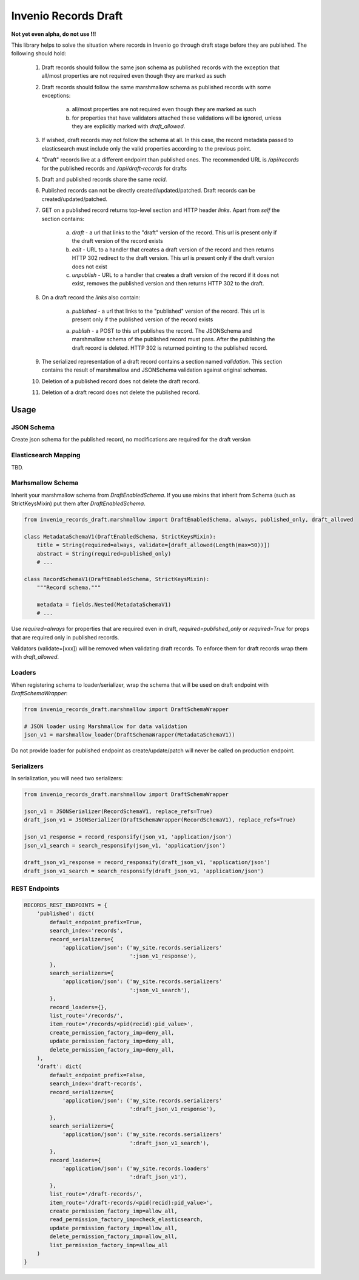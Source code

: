========================
Invenio Records Draft
========================

.. image:: https://img.shields.io/github/license/oarepo/invenio-records-draft.svg
        :target: https://github.com/oarepo/invenio-records-draft/blob/master/LICENSE

.. image:: https://img.shields.io/travis/oarepo/invenio-records-draft.svg
        :target: https://travis-ci.org/oarepo/invenio-records-draft

.. image:: https://img.shields.io/coveralls/oarepo/invenio-records-draft.svg
        :target: https://coveralls.io/r/oarepo/invenio-records-draft

.. image:: https://img.shields.io/pypi/v/invenio-records-draft.svg
        :target: https://pypi.org/pypi/invenio-records-draft



**Not yet even alpha, do not use !!!**

This library helps to solve the situation where records in Invenio go through draft stage before they
are published. The following should hold:

    1. Draft records should follow the same json schema as published records with the exception
       that all/most properties are not required even though they are marked as such
    2. Draft records should follow the same marshmallow schema as published records with
       some exceptions:

        a. all/most properties are not required even though they are marked as such
        b. for properties that have validators attached these validations will be ignored,
           unless they are explicitly marked with `draft_allowed`.

    3. If wished, draft records may not follow the schema at all. In this case, the record
       metadata passed to elasticsearch must include only the valid properties according
       to the previous point.

    4. "Draft" records live at a different endpoint than published ones. The recommended URL
       is `/api/records` for the published records and `/api/draft-records` for drafts

    5. Draft and published records share the same `recid`.

    6. Published records can not be directly created/updated/patched. Draft records can be
       created/updated/patched.

    7. GET on a published record returns top-level section and HTTP header `links`.
       Apart from `self` the section contains:

        a. `draft` - a url that links to the "draft" version of the record. This url is present
           only if the draft version of the record exists
        b. `edit` - URL to a handler that creates a draft version of the record and then
           returns HTTP 302 redirect to the draft version. This url is present only if the
           draft version does not exist
        c. `unpublish` - URL to a handler that creates a draft version of the record
           if it does not exist, removes the published version and then returns HTTP 302 to the draft.

    8. On a draft record the `links` also contain:

        a. `published` - a url that links to the "published" version of the record. This url is present
           only if the published version of the record exists

        a. `publish` - a POST to this url publishes the record. The JSONSchema and marshmallow
           schema of the published record must pass. After the publishing the draft record is
           deleted. HTTP 302 is returned pointing to the published record.

    9. The serialized representation of a draft record contains a section named `validation`.
       This section contains the result of marshmallow and JSONSchema validation against original
       schemas.

    10. Deletion of a published record does not delete the draft record.

    11. Deletion of a draft record does not delete the published record.


Usage
======================

JSON Schema
------------

Create json schema for the published record, no modifications are required for the
draft version

Elasticsearch Mapping
----------------------

TBD.

Marhsmallow Schema
----------------------

Inherit your marshmallow schema from `DraftEnabledSchema`. If you use mixins that
inherit from Schema (such as StrictKeysMixin) put them after `DraftEnabledSchema`.


.. code:: python

    from invenio_records_draft.marshmallow import DraftEnabledSchema, always, published_only, draft_allowed

    class MetadataSchemaV1(DraftEnabledSchema, StrictKeysMixin):
        title = String(required=always, validate=[draft_allowed(Length(max=50))])
        abstract = String(required=published_only)
        # ...

    class RecordSchemaV1(DraftEnabledSchema, StrictKeysMixin):
        """Record schema."""

        metadata = fields.Nested(MetadataSchemaV1)
        # ...

Use `required=always` for properties that are required even in draft, `required=published_only` or
`required=True` for props that are required only in published records.

Validators (validate=[xxx]) will be removed when validating draft records.
To enforce them for draft records wrap them with `draft_allowed`.

Loaders
------------------

When registering schema to loader/serializer, wrap the schema that will be used on draft endpoint
with `DraftSchemaWrapper`:

.. code:: python

    from invenio_records_draft.marshmallow import DraftSchemaWrapper

    # JSON loader using Marshmallow for data validation
    json_v1 = marshmallow_loader(DraftSchemaWrapper(MetadataSchemaV1))

Do not provide loader for published endpoint as create/update/patch will never be called on production
endpoint.

Serializers
-----------------

In serialization, you will need two serializers:

.. code:: python

    from invenio_records_draft.marshmallow import DraftSchemaWrapper

    json_v1 = JSONSerializer(RecordSchemaV1, replace_refs=True)
    draft_json_v1 = JSONSerializer(DraftSchemaWrapper(RecordSchemaV1), replace_refs=True)

    json_v1_response = record_responsify(json_v1, 'application/json')
    json_v1_search = search_responsify(json_v1, 'application/json')

    draft_json_v1_response = record_responsify(draft_json_v1, 'application/json')
    draft_json_v1_search = search_responsify(draft_json_v1, 'application/json')


REST Endpoints
-----------------

.. code:: python

    RECORDS_REST_ENDPOINTS = {
        'published': dict(
            default_endpoint_prefix=True,
            search_index='records',
            record_serializers={
                'application/json': ('my_site.records.serializers'
                                     ':json_v1_response'),
            },
            search_serializers={
                'application/json': ('my_site.records.serializers'
                                     ':json_v1_search'),
            },
            record_loaders={},
            list_route='/records/',
            item_route='/records/<pid(recid):pid_value>',
            create_permission_factory_imp=deny_all,
            update_permission_factory_imp=deny_all,
            delete_permission_factory_imp=deny_all,
        ),
        'draft': dict(
            default_endpoint_prefix=False,
            search_index='draft-records',
            record_serializers={
                'application/json': ('my_site.records.serializers'
                                     ':draft_json_v1_response'),
            },
            search_serializers={
                'application/json': ('my_site.records.serializers'
                                     ':draft_json_v1_search'),
            },
            record_loaders={
                'application/json': ('my_site.records.loaders'
                                     ':draft_json_v1'),
            },
            list_route='/draft-records/',
            item_route='/draft-records/<pid(recid):pid_value>',
            create_permission_factory_imp=allow_all,
            read_permission_factory_imp=check_elasticsearch,
            update_permission_factory_imp=allow_all,
            delete_permission_factory_imp=allow_all,
            list_permission_factory_imp=allow_all
        )
    }
